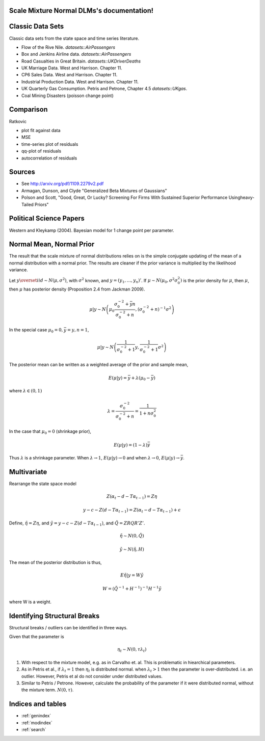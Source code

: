 .. Scale Mixture Normal DLMs documentation master file, created by
   sphinx-quickstart on Tue Apr 30 19:12:31 2013.
   You can adapt this file completely to your liking, but it should at least
   contain the root `toctree` directive.

Scale Mixture Normal DLMs's documentation!
=====================================================

Classic Data Sets
==================

Classic data sets from the state space and time series literature.

- Flow of the Rive Nile. `datasets::AirPassengers`
- Box and Jenkins Airline data. `datasets::AirPassengers`
- Road Casualties in Great Britain. `datasets::UKDriverDeaths`
- UK Marriage Data. West and Harrison. Chapter 11.
- CP6 Sales Data. West and Harrison. Chapter 11.
- Industrial Production Data. West and Harrison. Chapter 11.
- UK Quarterly Gas Consumption. Petris and Petrone, Chapter 4.5
  `datasets::UKgas`.
- Coal Mining Disasters (poisson change point)


Comparison
=============

Ratkovic

- plot fit against data
- MSE
- time-series plot of residuals
- qq-plot of residuals
- autocorrelation of residuals

Sources
==============

- See http://arxiv.org/pdf/1109.2279v2.pdf
- Armagan, Dunson, and Clyde  "Generalized Beta Mixtures of Gaussians"
- Polson and Scott, "Good, Great, Or Lucky? Screening For Firms With Sustained Superior Performance Usingheavy-Tailed Priors"


Political Science Papers
========================

Western and Kleykamp (2004). Bayesian model for 1 change point per parameter.

Normal Mean, Normal Prior
=======================================

The result that the scale mixture of normal distributions relies on is the simple conjugate updating of the mean of a normal distribution with a normal prior.
The results are cleaner if the prior variance is multiplied by the likelihood variance.

Let :math:`y \overset{iid}{\sim} N(\mu, \sigma^2)`, with :math:`\sigma^2` known, and :math:`y = (y_1, \dots, y_n)'`. 
If :math:`\mu \sim N(\mu_0, \sigma^2 \sigma_0^2)` is the prior density for :math:`\mu`, then :math:`\mu`, 
then :math:`\mu` has posterior density (Proposition 2.4 from Jackman 2009).

.. math::

   \mu | y \sim N \left( \mu_0 \frac{\sigma_0^{-2} + \bar{y} n}{\sigma_0^{-2} + n}, (\sigma_0^{-2} + n)^{-1} \sigma^2 \right)

In the special case :math:`\mu_0 = 0, \bar y = y, n = 1`,

.. math::

   \mu | y \sim N \left( \frac{1}{\sigma_0^{-2} + 1} y, \frac{1}{\sigma_0^{-2} + 1}\sigma^2 \right)

The posterior mean can be written as a weighted average of the prior and sample mean,

.. math::

   E(\mu|y) = \bar{y} + \lambda(\mu_0 - \bar{y})

where :math:`\lambda \in (0, 1)`

.. math::

   \lambda = \frac{\sigma_0^{-2}}{\sigma_0^{-2} + n} = \frac{1}{1 + n \sigma_0^{2}}


In the case that :math:`\mu_0 = 0` (shrinkage prior), 

.. math::

   E(\mu|y) = (1 - \lambda) \bar{y}

Thus :math:`\lambda` is a shrinkage parameter. When :math:`\lambda \to
1`, :math:`E(\mu|y) \to 0` and when :math:`\lambda \to 0`,
:math:`E(\mu|y) \to \bar{y}`.

Multivariate
=======================

Rearrange the state space model

.. math::

   Z(\alpha_t - d - T \alpha_{t-1}) = Z \eta
   
   y - c - Z(d - T \alpha_{t - 1}) = Z(\alpha_t - d - T \alpha_{t - 1}) + \epsilon

Define, :math:`\tilde \eta = Z \eta`, and :math:`\tilde y = y - c - Z(d - T \alpha_{t - 1})`,
and :math:`\tilde Q = Z R Q R' Z'`.

.. math::

   \tilde \eta \sim N(0, \tilde Q)

   \tilde y \sim N(\tilde \eta, H)

The mean of the posterior distribution is thus,

.. math::

   E \tilde \eta | y = W \tilde y

   W = (\tilde Q^{-1} + H^{-1})^{-1} H^{-1} \tilde y

where W is a weight. 


Identifying Structural Breaks
==============================

Structural breaks / outliers can be identified in three ways.

Given that the parameter is 

.. math::
   
   \eta_t \sim N(0, \tau \lambda_t)

1. With respect to the mixture model, e.g. as in Carvalho et. al. This 
   is problematic in hiearchical parameters.
2. As in Petris et al., if :math:`\lambda_t = 1` then :math:`\eta_t` is 
   distributed normal. when :math:`\lambda_t > 1` then the parameter is 
   over-distributed. i.e. an outlier. However, Petris et al do not consider 
   under distributed values.
3. Similar to Petris / Petrone. However, calculate the probability of the 
   parameter if it were distributed normal, without the mixture term.
   :math:`N(0, \tau)`.



Indices and tables
==================

* :ref:`genindex`
* :ref:`modindex`
* :ref:`search`
